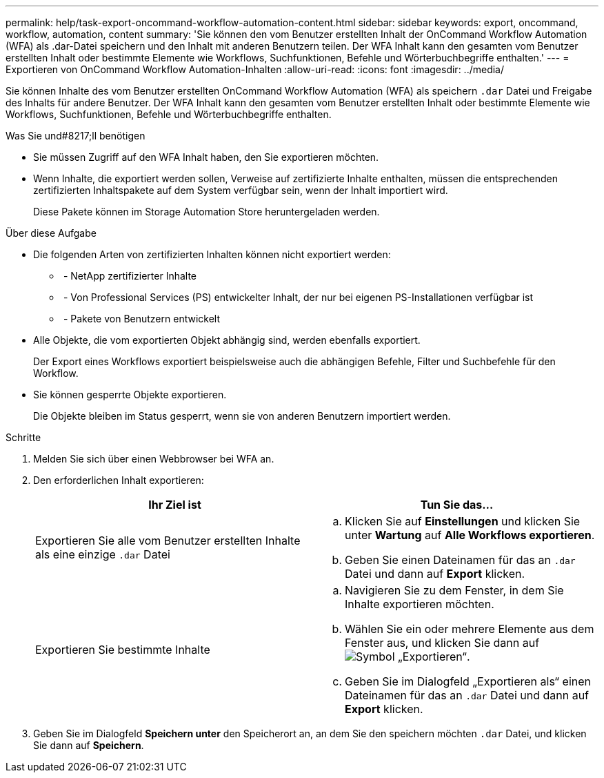 ---
permalink: help/task-export-oncommand-workflow-automation-content.html 
sidebar: sidebar 
keywords: export, oncommand, workflow, automation, content 
summary: 'Sie können den vom Benutzer erstellten Inhalt der OnCommand Workflow Automation (WFA) als .dar-Datei speichern und den Inhalt mit anderen Benutzern teilen. Der WFA Inhalt kann den gesamten vom Benutzer erstellten Inhalt oder bestimmte Elemente wie Workflows, Suchfunktionen, Befehle und Wörterbuchbegriffe enthalten.' 
---
= Exportieren von OnCommand Workflow Automation-Inhalten
:allow-uri-read: 
:icons: font
:imagesdir: ../media/


[role="lead"]
Sie können Inhalte des vom Benutzer erstellten OnCommand Workflow Automation (WFA) als speichern `.dar` Datei und Freigabe des Inhalts für andere Benutzer. Der WFA Inhalt kann den gesamten vom Benutzer erstellten Inhalt oder bestimmte Elemente wie Workflows, Suchfunktionen, Befehle und Wörterbuchbegriffe enthalten.

.Was Sie und#8217;ll benötigen
* Sie müssen Zugriff auf den WFA Inhalt haben, den Sie exportieren möchten.
* Wenn Inhalte, die exportiert werden sollen, Verweise auf zertifizierte Inhalte enthalten, müssen die entsprechenden zertifizierten Inhaltspakete auf dem System verfügbar sein, wenn der Inhalt importiert wird.
+
Diese Pakete können im Storage Automation Store heruntergeladen werden.



.Über diese Aufgabe
* Die folgenden Arten von zertifizierten Inhalten können nicht exportiert werden:
+
** image:../media/netapp_certified.gif[""] - NetApp zertifizierter Inhalte
** image:../media/ps_certified_icon_wfa.gif[""] - Von Professional Services (PS) entwickelter Inhalt, der nur bei eigenen PS-Installationen verfügbar ist
** image:../media/community_certification.gif[""] - Pakete von Benutzern entwickelt


* Alle Objekte, die vom exportierten Objekt abhängig sind, werden ebenfalls exportiert.
+
Der Export eines Workflows exportiert beispielsweise auch die abhängigen Befehle, Filter und Suchbefehle für den Workflow.

* Sie können gesperrte Objekte exportieren.
+
Die Objekte bleiben im Status gesperrt, wenn sie von anderen Benutzern importiert werden.



.Schritte
. Melden Sie sich über einen Webbrowser bei WFA an.
. Den erforderlichen Inhalt exportieren:
+
[cols="2*"]
|===
| Ihr Ziel ist | Tun Sie das... 


 a| 
Exportieren Sie alle vom Benutzer erstellten Inhalte als eine einzige `.dar` Datei
 a| 
.. Klicken Sie auf *Einstellungen* und klicken Sie unter *Wartung* auf *Alle Workflows exportieren*.
.. Geben Sie einen Dateinamen für das an `.dar` Datei und dann auf *Export* klicken.




 a| 
Exportieren Sie bestimmte Inhalte
 a| 
.. Navigieren Sie zu dem Fenster, in dem Sie Inhalte exportieren möchten.
.. Wählen Sie ein oder mehrere Elemente aus dem Fenster aus, und klicken Sie dann auf image:../media/export_wfa_icon.gif["Symbol „Exportieren“"].
.. Geben Sie im Dialogfeld „Exportieren als“ einen Dateinamen für das an `.dar` Datei und dann auf *Export* klicken.


|===
. Geben Sie im Dialogfeld *Speichern unter* den Speicherort an, an dem Sie den speichern möchten `.dar` Datei, und klicken Sie dann auf *Speichern*.

